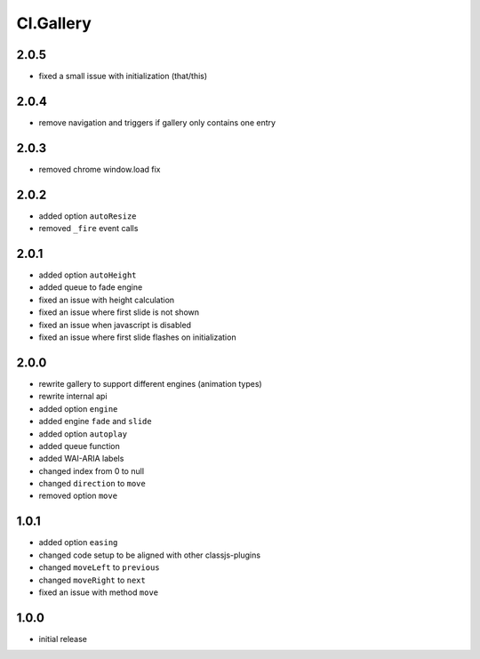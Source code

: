 ==========
Cl.Gallery
==========

2.0.5
-----
- fixed a small issue with initialization (that/this)

2.0.4
-----
- remove navigation and triggers if gallery only contains one entry

2.0.3
-----
- removed chrome window.load fix

2.0.2
-----
- added option ``autoResize``
- removed ``_fire`` event calls

2.0.1
-----
- added option ``autoHeight``
- added queue to fade engine
- fixed an issue with height calculation
- fixed an issue where first slide is not shown
- fixed an issue when javascript is disabled
- fixed an issue where first slide flashes on initialization

2.0.0
-----
- rewrite gallery to support different engines (animation types)
- rewrite internal api
- added option ``engine``
- added engine ``fade`` and ``slide``
- added option ``autoplay``
- added queue function
- added WAI-ARIA labels
- changed index from 0 to null
- changed ``direction`` to ``move``
- removed option ``move``

1.0.1
-----
- added option ``easing``
- changed code setup to be aligned with other classjs-plugins
- changed ``moveLeft`` to ``previous``
- changed ``moveRight`` to ``next``
- fixed an issue with method ``move``

1.0.0
-----
- initial release